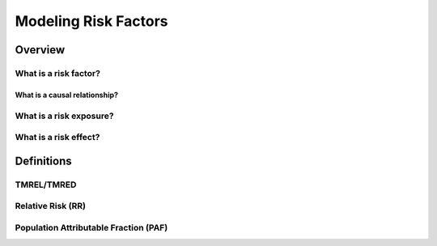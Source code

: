 .. _models_risk_factors:

=====================
Modeling Risk Factors
=====================

Overview
--------

What is a risk factor?
++++++++++++++++++++++

What is a causal relationship?
^^^^^^^^^^^^^^^^^^^^^^^^^^^^^^

What is a risk exposure?
++++++++++++++++++++++++

What is a risk effect?
++++++++++++++++++++++

Definitions
-----------

TMREL/TMRED
+++++++++++

Relative Risk (RR)
++++++++++++++++++

Population Attributable Fraction (PAF)
++++++++++++++++++++++++++++++++++++++
